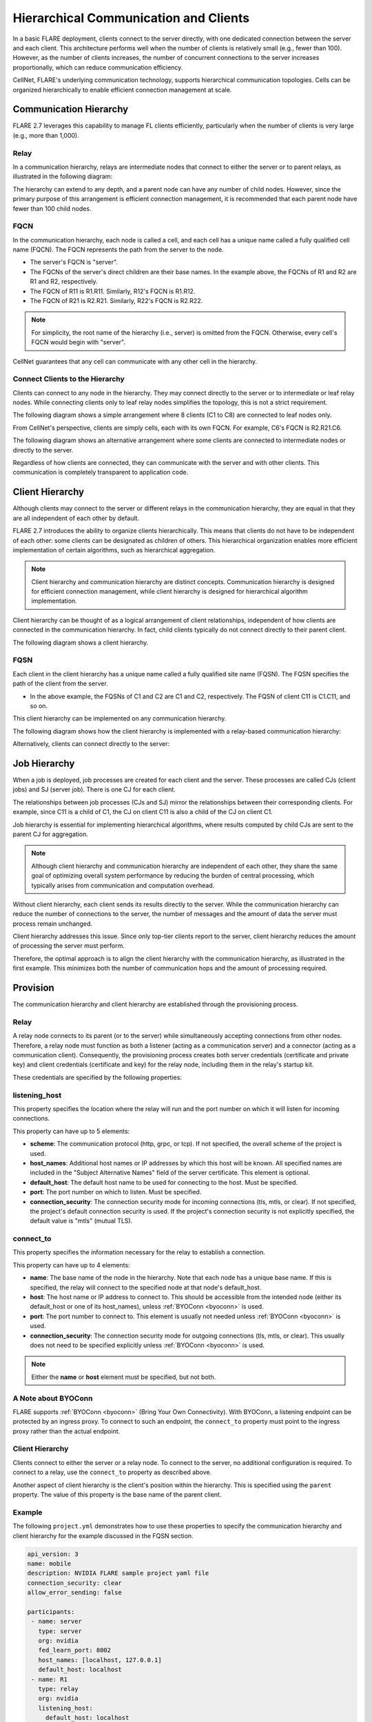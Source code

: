 .. _hierarchical_communication:

#########################################
Hierarchical Communication and Clients
#########################################

In a basic FLARE deployment, clients connect to the server directly, with one dedicated connection between the server and each client. This architecture performs well when the number of clients is relatively small (e.g., fewer than 100). However, as the number of clients increases, the number of concurrent connections to the server increases proportionally, which can reduce communication efficiency.

CellNet, FLARE's underlying communication technology, supports hierarchical communication topologies. Cells can be organized hierarchically to enable efficient connection management at scale.

Communication Hierarchy
=======================

FLARE 2.7 leverages this capability to manage FL clients efficiently, particularly when the number of clients is very large (e.g., more than 1,000).

Relay
-----

In a communication hierarchy, relays are intermediate nodes that connect to either the server or to parent relays, as illustrated in the following diagram:

.. image:: ../resources/communication_hierarchy_relay.png
    :height: 350px

The hierarchy can extend to any depth, and a parent node can have any number of child nodes. However, since the primary purpose of this arrangement is efficient connection management, it is recommended that each parent node have fewer than 100 child nodes.

FQCN
----

In the communication hierarchy, each node is called a cell, and each cell has a unique name called a fully qualified cell name (FQCN). The FQCN represents the path from the server to the node.

- The server's FQCN is "server".
- The FQCNs of the server's direct children are their base names. In the example above, the FQCNs of R1 and R2 are R1 and R2, respectively.
- The FQCN of R11 is R1.R11. Similarly, R12's FQCN is R1.R12.
- The FQCN of R21 is R2.R21. Similarly, R22's FQCN is R2.R22.

.. note::
   For simplicity, the root name of the hierarchy (i.e., server) is omitted from the FQCN. Otherwise, every cell's FQCN would begin with "server".

CellNet guarantees that any cell can communicate with any other cell in the hierarchy.

Connect Clients to the Hierarchy
--------------------------------

Clients can connect to any node in the hierarchy. They may connect directly to the server or to intermediate or leaf relay nodes. While connecting clients only to leaf relay nodes simplifies the topology, this is not a strict requirement.

The following diagram shows a simple arrangement where 8 clients (C1 to C8) are connected to leaf nodes only.

.. image:: ../resources/communication_hierarchy_clients.png
    :height: 350px

From CellNet's perspective, clients are simply cells, each with its own FQCN. For example, C6's FQCN is R2.R21.C6.

The following diagram shows an alternative arrangement where some clients are connected to intermediate nodes or directly to the server.


.. image:: ../resources/communication_hierarchy_clients_intermediary_nodes.png
    :height: 350px


Regardless of how clients are connected, they can communicate with the server and with other clients. This communication is completely transparent to application code.

Client Hierarchy
================

Although clients may connect to the server or different relays in the communication hierarchy, they are equal in that they are all independent of each other by default.

FLARE 2.7 introduces the ability to organize clients hierarchically. This means that clients do not have to be independent of each other: some clients can be designated as children of others. This hierarchical organization enables more efficient implementation of certain algorithms, such as hierarchical aggregation.

.. note::
   Client hierarchy and communication hierarchy are distinct concepts. Communication hierarchy is designed for efficient connection management, while client hierarchy is designed for hierarchical algorithm implementation.

Client hierarchy can be thought of as a logical arrangement of client relationships, independent of how clients are connected in the communication hierarchy. In fact, child clients typically do not connect directly to their parent client.

The following diagram shows a client hierarchy.

.. image:: ../resources/client_hierarchy.png
    :height: 350px


FQSN
----

Each client in the client hierarchy has a unique name called a fully qualified site name (FQSN). The FQSN specifies the path of the client from the server.

- In the above example, the FQSNs of C1 and C2 are C1 and C2, respectively. The FQSN of client C11 is C1.C11, and so on.

This client hierarchy can be implemented on any communication hierarchy.

The following diagram shows how the client hierarchy is implemented with a relay-based communication hierarchy:

.. image:: ../resources/FQSN_relay_hierarchy.png
    :height: 350px

Alternatively, clients can connect directly to the server:

.. image:: ../resources/FQSN_server_directly.png
    :height: 350px


Job Hierarchy
=============

When a job is deployed, job processes are created for each client and the server. These processes are called CJs (client jobs) and SJ (server job). There is one CJ for each client.

The relationships between job processes (CJs and SJ) mirror the relationships between their corresponding clients. For example, since C11 is a child of C1, the CJ on client C11 is also a child of the CJ on client C1.

Job hierarchy is essential for implementing hierarchical algorithms, where results computed by child CJs are sent to the parent CJ for aggregation.

.. note::
   Although client hierarchy and communication hierarchy are independent of each other, they share the same goal of optimizing overall system performance by reducing the burden of central processing, which typically arises from communication and computation overhead.

Without client hierarchy, each client sends its results directly to the server. While the communication hierarchy can reduce the number of connections to the server, the number of messages and the amount of data the server must process remain unchanged.

Client hierarchy addresses this issue. Since only top-tier clients report to the server, client hierarchy reduces the amount of processing the server must perform.

Therefore, the optimal approach is to align the client hierarchy with the communication hierarchy, as illustrated in the first example. This minimizes both the number of communication hops and the amount of processing required.

Provision
=========

The communication hierarchy and client hierarchy are established through the provisioning process.

Relay
-----

A relay node connects to its parent (or to the server) while simultaneously accepting connections from other nodes. Therefore, a relay node must function as both a listener (acting as a communication server) and a connector (acting as a communication client). Consequently, the provisioning process creates both server credentials (certificate and private key) and client credentials (certificate and key) for the relay node, including them in the relay's startup kit.

These credentials are specified by the following properties:

listening_host
--------------

This property specifies the location where the relay will run and the port number on which it will listen for incoming connections.

This property can have up to 5 elements:

- **scheme**: The communication protocol (http, grpc, or tcp). If not specified, the overall scheme of the project is used.
- **host_names**: Additional host names or IP addresses by which this host will be known. All specified names are included in the "Subject Alternative Names" field of the server certificate. This element is optional.
- **default_host**: The default host name to be used for connecting to the host. Must be specified.
- **port**: The port number on which to listen. Must be specified.
- **connection_security**: The connection security mode for incoming connections (tls, mtls, or clear). If not specified, the project's default connection security is used. If the project's connection security is not explicitly specified, the default value is "mtls" (mutual TLS).

connect_to
----------

This property specifies the information necessary for the relay to establish a connection.

This property can have up to 4 elements:

- **name**: The base name of the node in the hierarchy. Note that each node has a unique base name. If this is specified, the relay will connect to the specified node at that node's default_host.
- **host**: The host name or IP address to connect to. This should be accessible from the intended node (either its default_host or one of its host_names), unless :ref:`BYOConn <byoconn>` is used.
- **port**: The port number to connect to. This element is usually not needed unless :ref:`BYOConn <byoconn>` is used.
- **connection_security**: The connection security mode for outgoing connections (tls, mtls, or clear). This usually does not need to be specified explicitly unless :ref:`BYOConn <byoconn>` is used.

.. note::
   Either the **name** or **host** element must be specified, but not both.

A Note about BYOConn
---------------------

FLARE supports :ref:`BYOConn <byoconn>` (Bring Your Own Connectivity). With BYOConn, a listening endpoint can be protected by an ingress proxy. To connect to such an endpoint, the ``connect_to`` property must point to the ingress proxy rather than the actual endpoint.

Client Hierarchy
----------------

Clients connect to either the server or a relay node. To connect to the server, no additional configuration is required. To connect to a relay, use the ``connect_to`` property as described above.

Another aspect of client hierarchy is the client's position within the hierarchy. This is specified using the ``parent`` property. The value of this property is the base name of the parent client.

Example
-------

The following ``project.yml`` demonstrates how to use these properties to specify the communication hierarchy and client hierarchy for the example discussed in the FQSN section.

.. code-block:: yaml

   api_version: 3
   name: mobile
   description: NVIDIA FLARE sample project yaml file
   connection_security: clear
   allow_error_sending: false

   participants:
    - name: server
      type: server
      org: nvidia
      fed_learn_port: 8002
      host_names: [localhost, 127.0.0.1]
      default_host: localhost
    - name: R1
      type: relay
      org: nvidia
      listening_host:
        default_host: localhost
        port: 18004
    - name: R2
      type: relay
      org: nvidia
      listening_host:
        port: 28004
        default_host: localhost
    - name: C1
      type: client
      org: nvidia
      connect_to:
        name: R1
    - name: C11
      type: client
      org: nvidia
      parent: C1
      connect_to:
        name: R1
    - name: C12
      type: client
      org: nvidia
      parent: C1
      connect_to:
        name: R1
    - name: C2
      type: client
      org: nvidia
      connect_to:
        name: R2
    - name: C21
      type: client
      org: nvidia
      parent: C2
      connect_to:
        name: R2
    - name: C22
      type: client
      org: nvidia
      parent: C2
      connect_to:
        name: R2
    - name: admin@nvidia.com
      type: admin
      org: nvidia
      role: project_admin
      connect_to: 127.0.0.1

   builders:
    - path: nvflare.lighter.impl.workspace.WorkspaceBuilder
    - path: nvflare.lighter.impl.static_file.StaticFileBuilder
      args:
        config_folder: config

        # scheme for communication driver (grpc, tcp, http).
        scheme: grpc

    - path: nvflare.lighter.impl.cert.CertBuilder
    - path: nvflare.lighter.impl.signature.SignatureBuilder


